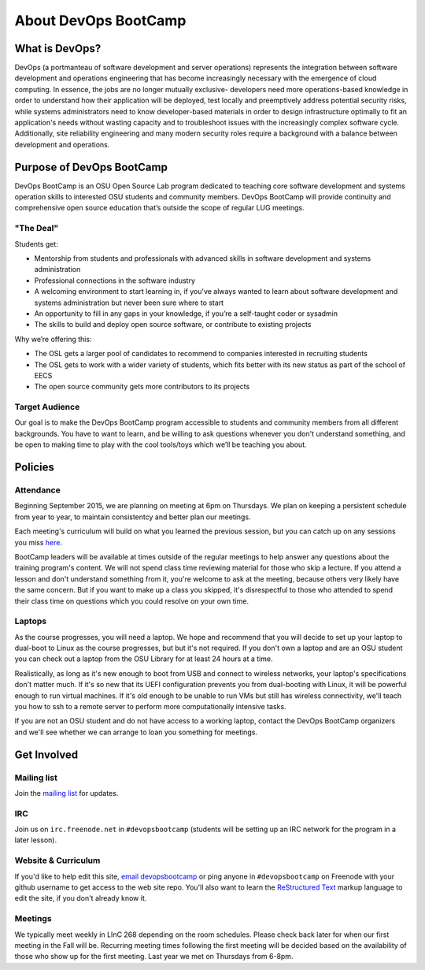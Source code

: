 .. _about:

About DevOps BootCamp
=====================

What is DevOps?
---------------

DevOps (a portmanteau of software development and server operations)
represents the integration between software development and operations
engineering that has become increasingly necessary with the emergence of cloud
computing. In essence, the jobs are no longer mutually exclusive- developers
need more operations-based knowledge in order to understand how their
application will be deployed, test locally and preemptively address potential
security risks, while systems administrators need to know developer-based
materials in order to design infrastructure optimally to fit an application's
needs without wasting capacity and to troubleshoot issues with the
increasingly complex software cycle. Additionally, site reliability
engineering and many modern security roles require a background with a balance
between development and operations. 

Purpose of DevOps BootCamp
--------------------------

DevOps BootCamp is an OSU Open Source Lab program dedicated to teaching core software 
development and systems operation skills to interested OSU students and community members.
DevOps BootCamp will provide continuity and comprehensive open source education
that’s outside the scope of regular LUG meetings.

"The Deal"
~~~~~~~~~~

Students get:

* Mentorship from students and professionals with advanced skills in software
  development and systems administration
* Professional connections in the software industry
* A welcoming environment to start learning in, if you've always wanted to
  learn about software development and systems administration but never been sure
  where to start
* An opportunity to fill in any gaps in your knowledge, if you’re a
  self-taught coder or sysadmin
* The skills to build and deploy open source software, or contribute to
  existing projects

Why we’re offering this:

* The OSL gets a larger pool of candidates to recommend to companies
  interested in recruiting students
* The OSL gets to work with a wider variety of students, which fits better
  with its new status as part of the school of EECS
* The open source community gets more contributors to its projects

Target Audience
~~~~~~~~~~~~~~~

Our goal is to make the DevOps BootCamp program accessible to students and
community members from all different backgrounds. You have to want to learn, and
be willing to ask questions whenever you don't understand something, and be open
to making time to play with the cool tools/toys which we’ll be teaching you
about.

Policies
--------

Attendance
~~~~~~~~~~

Beginning  September 2015, we are planning on meeting at 6pm on Thursdays.
We plan on keeping a persistent schedule from year to year, to maintain consistentcy
and better plan our meetings.

Each meeting's curriculum will build on what you learned the
previous session, but you can catch up on any sessions you miss
`here <https://www.youtube.com/user/OSUOpenSourceLab>`_.

BootCamp leaders will be available at times outside of the regular meetings to
help answer any questions about the training program's content. We will not
spend class time reviewing material for those who skip a lecture. If you
attend a lesson and don't understand something from it, you're welcome to ask
at the meeting, because others very likely have the same concern. But if you want to
make up a class you skipped, it's disrespectful to those who attended to spend
their class time on questions which you could resolve on your own time.

Laptops
~~~~~~~

As the course progresses, you will need a laptop. We hope and recommend that you
will decide to set up your laptop to dual-boot to Linux as the course
progresses, but but it's not required. If you don't own a laptop and are an OSU
student you can check out a laptop from the OSU Library for at least 24 hours
at a time.

Realistically, as long as it's new enough to boot from USB and connect to
wireless networks, your laptop's specifications don't matter much.
If it's so new that its UEFI configuration prevents you from dual-booting with
Linux, it will be powerful enough to run virtual machines. If it's old enough
to be unable to run VMs but still has wireless connectivity, we'll teach you
how to ssh to a remote server to perform more computationally intensive tasks.

If you are not an OSU student and do not have access to a working laptop,
contact the DevOps BootCamp organizers and we'll see whether we can arrange to
loan you something for meetings.

Get Involved
------------

Mailing list
~~~~~~~~~~~~

Join the `mailing list`_ for updates.

IRC
~~~

Join us on ``irc.freenode.net`` in ``#devopsbootcamp`` (students will be setting
up an IRC network for the program in a later lesson).

Website & Curriculum
~~~~~~~~~~~~~~~~~~~~

If you'd like to help edit this site, `email devopsbootcamp`_ or ping anyone in
``#devopsbootcamp`` on Freenode with your github username to get access to the
web site repo.  You'll also want to learn the `ReStructured Text`_ markup
language to edit the site, if you don't already know it.

Meetings
~~~~~~~~

We typically meet weekly in LInC 268 depending on the room schedules.
Please check back later for when our first meeting in the Fall will be.
Recurring meeting times following the first meeting will be decided based on the
availability of those who show up for the first meeting. Last year we met on
Thursdays from 6-8pm.

.. _mailing list: http://lists.osuosl.org/mailman/listinfo/devops-bootcamp
.. _email devopsbootcamp: mailto:devopsbootcamp@osuosl.org
.. _ReStructured Text: http://sphinx-doc.org/rest.html
